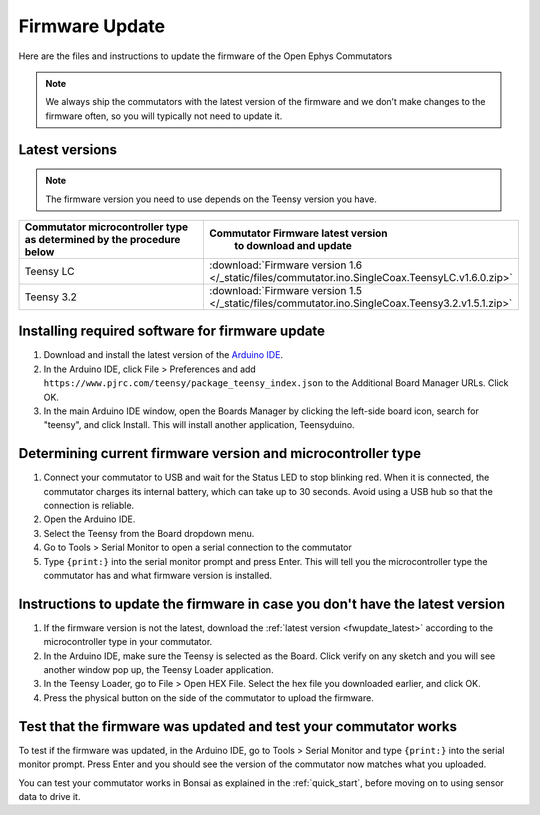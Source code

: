 .. _fwupdate:

Firmware Update
*************************

Here are the files and instructions to update the firmware of the Open Ephys Commutators

.. note:: We always ship the commutators with the latest version of the firmware and we don’t make changes to the firmware often, so you will typically not need to update it.

.. _fwupdate_latest:

Latest versions
-------------------------

.. note:: The firmware version you need to use depends on the Teensy version you have.

.. table::
    :widths: 50 50

    +-------------------------------------------------------+-------------------------------------------------------------------------------------------------------------+
    |        Commutator microcontroller type                |                             Commutator Firmware latest version                                              |
    |        as determined by the procedure below           |                                   to download and update                                                    |
    +=======================================================+=============================================================================================================+
    | Teensy LC                                             | :download:`Firmware version 1.6 </_static/files/commutator.ino.SingleCoax.TeensyLC.v1.6.0.zip>`             |
    +-------------------------------------------------------+-------------------------------------------------------------------------------------------------------------+
    | Teensy 3.2                                            | :download:`Firmware version 1.5 </_static/files/commutator.ino.SingleCoax.Teensy3.2.v1.5.1.zip>`            |
    +-------------------------------------------------------+-------------------------------------------------------------------------------------------------------------+

.. _fwupdate_instructions:

Installing required software for firmware update
--------------------------------------------------------------------

#. Download and install the latest version of the `Arduino IDE <https://www.arduino.cc/en/software/>`_.

#. In the Arduino IDE, click File > Preferences and add ``https://www.pjrc.com/teensy/package_teensy_index.json`` to the Additional Board Manager URLs. Click OK.

#. In the main Arduino IDE window, open the Boards Manager by clicking the left-side board icon, search for "teensy", and click Install. This will install another application, Teensyduino. 

Determining current firmware version and microcontroller type
--------------------------------------------------------------------

#. Connect your commutator to USB and wait for the Status LED to stop blinking red. When it is connected, the commutator charges its internal battery, which can take up to 30 seconds. Avoid using a USB hub so that the connection is reliable.

#. Open the Arduino IDE.

#. Select the Teensy from the Board dropdown menu.

#. Go to Tools > Serial Monitor to open a serial connection to the commutator

#. Type ``{print:}`` into the serial monitor prompt and press Enter. This will tell you the microcontroller type the commutator has and what firmware version is installed.

Instructions to update the firmware in case you don't have the latest version
--------------------------------------------------------------------------------

#. If the firmware version is not the latest, download the :ref:`latest version <fwupdate_latest>` according to the microcontroller type in your commutator.

#. In the Arduino IDE, make sure the Teensy is selected as the Board. Click verify on any sketch and you will see another window pop up, the Teensy Loader application.

#. In the Teensy Loader, go to File > Open HEX File. Select the hex file you downloaded earlier, and click OK.

#. Press the physical button on the side of the commutator to upload the firmware.

Test that the firmware was updated and test your commutator works
--------------------------------------------------------------------------------

To test if the firmware was updated, in the Arduino IDE, go to Tools > Serial Monitor and type ``{print:}`` into the serial monitor prompt. Press Enter and you should see the version of the commutator now matches what you uploaded.

You can test your commutator works in Bonsai as explained in the :ref:`quick_start`, before moving on to using sensor data to drive it.